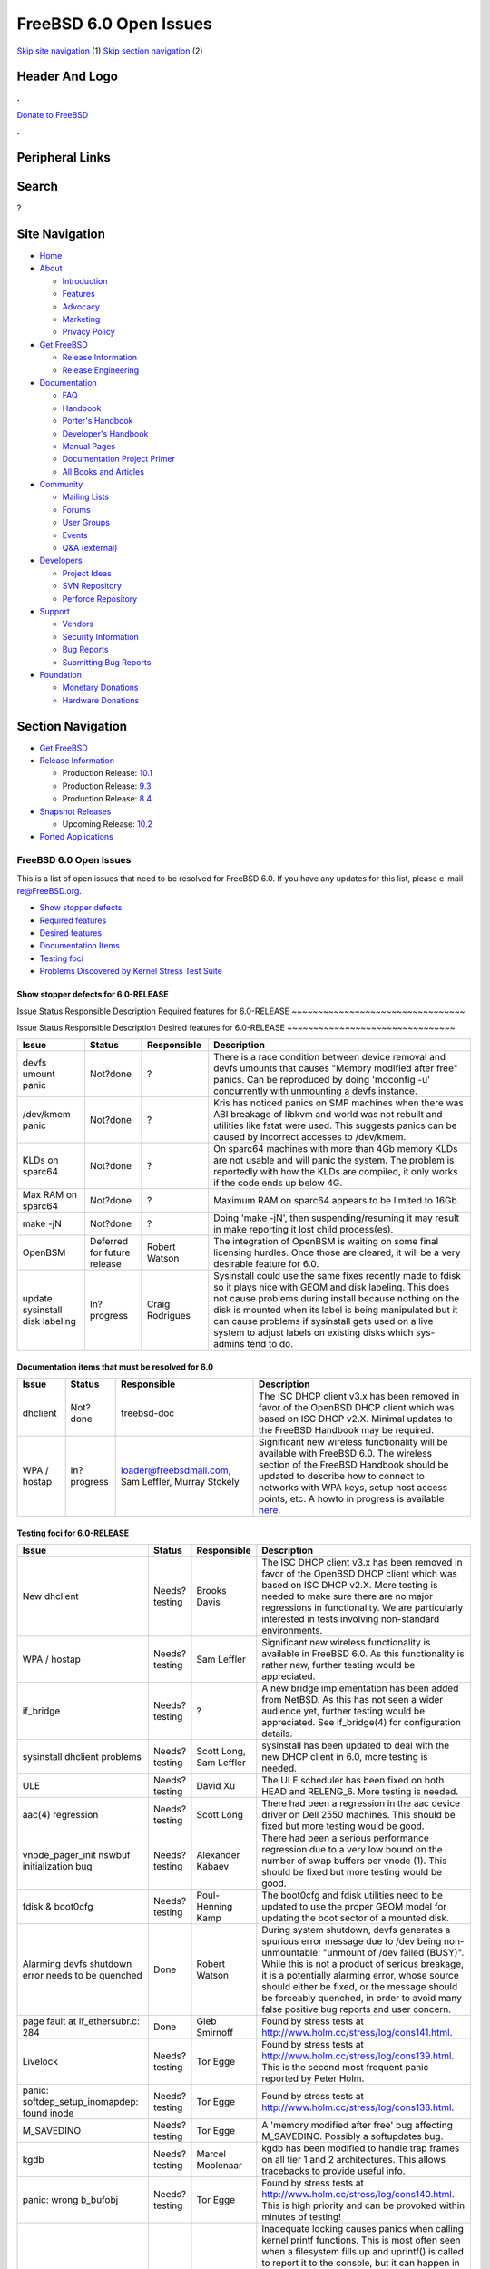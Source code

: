=======================
FreeBSD 6.0 Open Issues
=======================

.. raw:: html

   <div id="containerwrap">

.. raw:: html

   <div id="container">

`Skip site navigation <#content>`__ (1) `Skip section
navigation <#contentwrap>`__ (2)

.. raw:: html

   <div id="headercontainer">

.. raw:: html

   <div id="header">

Header And Logo
---------------

.. raw:: html

   <div id="headerlogoleft">

|FreeBSD|

.. raw:: html

   </div>

.. raw:: html

   <div id="headerlogoright">

.. raw:: html

   <div class="frontdonateroundbox">

.. raw:: html

   <div class="frontdonatetop">

.. raw:: html

   <div>

**.**

.. raw:: html

   </div>

.. raw:: html

   </div>

.. raw:: html

   <div class="frontdonatecontent">

`Donate to FreeBSD <https://www.FreeBSDFoundation.org/donate/>`__

.. raw:: html

   </div>

.. raw:: html

   <div class="frontdonatebot">

.. raw:: html

   <div>

**.**

.. raw:: html

   </div>

.. raw:: html

   </div>

.. raw:: html

   </div>

Peripheral Links
----------------

.. raw:: html

   <div id="searchnav">

.. raw:: html

   </div>

.. raw:: html

   <div id="search">

Search
------

?

.. raw:: html

   </div>

.. raw:: html

   </div>

.. raw:: html

   </div>

Site Navigation
---------------

.. raw:: html

   <div id="menu">

-  `Home <../../>`__

-  `About <../../about.html>`__

   -  `Introduction <../../projects/newbies.html>`__
   -  `Features <../../features.html>`__
   -  `Advocacy <../../advocacy/>`__
   -  `Marketing <../../marketing/>`__
   -  `Privacy Policy <../../privacy.html>`__

-  `Get FreeBSD <../../where.html>`__

   -  `Release Information <../../releases/>`__
   -  `Release Engineering <../../releng/>`__

-  `Documentation <../../docs.html>`__

   -  `FAQ <../../doc/en_US.ISO8859-1/books/faq/>`__
   -  `Handbook <../../doc/en_US.ISO8859-1/books/handbook/>`__
   -  `Porter's
      Handbook <../../doc/en_US.ISO8859-1/books/porters-handbook>`__
   -  `Developer's
      Handbook <../../doc/en_US.ISO8859-1/books/developers-handbook>`__
   -  `Manual Pages <//www.FreeBSD.org/cgi/man.cgi>`__
   -  `Documentation Project
      Primer <../../doc/en_US.ISO8859-1/books/fdp-primer>`__
   -  `All Books and Articles <../../docs/books.html>`__

-  `Community <../../community.html>`__

   -  `Mailing Lists <../../community/mailinglists.html>`__
   -  `Forums <https://forums.FreeBSD.org>`__
   -  `User Groups <../../usergroups.html>`__
   -  `Events <../../events/events.html>`__
   -  `Q&A
      (external) <http://serverfault.com/questions/tagged/freebsd>`__

-  `Developers <../../projects/index.html>`__

   -  `Project Ideas <https://wiki.FreeBSD.org/IdeasPage>`__
   -  `SVN Repository <https://svnweb.FreeBSD.org>`__
   -  `Perforce Repository <http://p4web.FreeBSD.org>`__

-  `Support <../../support.html>`__

   -  `Vendors <../../commercial/commercial.html>`__
   -  `Security Information <../../security/>`__
   -  `Bug Reports <https://bugs.FreeBSD.org/search/>`__
   -  `Submitting Bug Reports <https://www.FreeBSD.org/support.html>`__

-  `Foundation <https://www.freebsdfoundation.org/>`__

   -  `Monetary Donations <https://www.freebsdfoundation.org/donate/>`__
   -  `Hardware Donations <../../donations/>`__

.. raw:: html

   </div>

.. raw:: html

   </div>

.. raw:: html

   <div id="content">

.. raw:: html

   <div id="sidewrap">

.. raw:: html

   <div id="sidenav">

Section Navigation
------------------

-  `Get FreeBSD <../../where.html>`__
-  `Release Information <../../releases/>`__

   -  Production Release:
      `10.1 <../../releases/10.1R/announce.html>`__
   -  Production Release:
      `9.3 <../../releases/9.3R/announce.html>`__
   -  Production Release:
      `8.4 <../../releases/8.4R/announce.html>`__

-  `Snapshot Releases <../../snapshots/>`__

   -  Upcoming Release:
      `10.2 <../../releases/10.2R/schedule.html>`__

-  `Ported Applications <../../ports/>`__

.. raw:: html

   </div>

.. raw:: html

   </div>

.. raw:: html

   <div id="contentwrap">

FreeBSD 6.0 Open Issues
=======================

This is a list of open issues that need to be resolved for FreeBSD 6.0.
If you have any updates for this list, please e-mail re@FreeBSD.org.

-  `Show stopper defects <#showstopper>`__
-  `Required features <#required>`__
-  `Desired features <#desired>`__
-  `Documentation Items <#docs>`__
-  `Testing foci <#testing>`__
-  `Problems Discovered by Kernel Stress Test Suite <#stresstest>`__

Show stopper defects for 6.0-RELEASE
~~~~~~~~~~~~~~~~~~~~~~~~~~~~~~~~~~~~

Issue
Status
Responsible
Description
Required features for 6.0-RELEASE
~~~~~~~~~~~~~~~~~~~~~~~~~~~~~~~~~

Issue
Status
Responsible
Description
Desired features for 6.0-RELEASE
~~~~~~~~~~~~~~~~~~~~~~~~~~~~~~~~

+-----------------------------------+-------------------------------+-------------------+----------------------------------------------------------------------------------------------------------------------------------------------------------------------------------------------------------------------------------------------------------------------------------------------------------------------------------------------------------------------+
| Issue                             | Status                        | Responsible       | Description                                                                                                                                                                                                                                                                                                                                                          |
+===================================+===============================+===================+======================================================================================================================================================================================================================================================================================================================================================================+
| devfs umount panic                | Not?done                      | ?                 | There is a race condition between device removal and devfs umounts that causes "Memory modified after free" panics. Can be reproduced by doing 'mdconfig -u' concurrently with unmounting a devfs instance.                                                                                                                                                          |
+-----------------------------------+-------------------------------+-------------------+----------------------------------------------------------------------------------------------------------------------------------------------------------------------------------------------------------------------------------------------------------------------------------------------------------------------------------------------------------------------+
| /dev/kmem panic                   | Not?done                      | ?                 | Kris has noticed panics on SMP machines when there was ABI breakage of libkvm and world was not rebuilt and utilities like fstat were used. This suggests panics can be caused by incorrect accesses to /dev/kmem.                                                                                                                                                   |
+-----------------------------------+-------------------------------+-------------------+----------------------------------------------------------------------------------------------------------------------------------------------------------------------------------------------------------------------------------------------------------------------------------------------------------------------------------------------------------------------+
| KLDs on sparc64                   | Not?done                      | ?                 | On sparc64 machines with more than 4Gb memory KLDs are not usable and will panic the system. The problem is reportedly with how the KLDs are compiled, it only works if the code ends up below 4G.                                                                                                                                                                   |
+-----------------------------------+-------------------------------+-------------------+----------------------------------------------------------------------------------------------------------------------------------------------------------------------------------------------------------------------------------------------------------------------------------------------------------------------------------------------------------------------+
| Max RAM on sparc64                | Not?done                      | ?                 | Maximum RAM on sparc64 appears to be limited to 16Gb.                                                                                                                                                                                                                                                                                                                |
+-----------------------------------+-------------------------------+-------------------+----------------------------------------------------------------------------------------------------------------------------------------------------------------------------------------------------------------------------------------------------------------------------------------------------------------------------------------------------------------------+
| make -jN                          | Not?done                      | ?                 | Doing 'make -jN', then suspending/resuming it may result in make reporting it lost child process(es).                                                                                                                                                                                                                                                                |
+-----------------------------------+-------------------------------+-------------------+----------------------------------------------------------------------------------------------------------------------------------------------------------------------------------------------------------------------------------------------------------------------------------------------------------------------------------------------------------------------+
| OpenBSM                           | Deferred for future release   | Robert Watson     | The integration of OpenBSM is waiting on some final licensing hurdles. Once those are cleared, it will be a very desirable feature for 6.0.                                                                                                                                                                                                                          |
+-----------------------------------+-------------------------------+-------------------+----------------------------------------------------------------------------------------------------------------------------------------------------------------------------------------------------------------------------------------------------------------------------------------------------------------------------------------------------------------------+
| update sysinstall disk labeling   | In?progress                   | Craig Rodrigues   | Sysinstall could use the same fixes recently made to fdisk so it plays nice with GEOM and disk labeling. This does not cause problems during install because nothing on the disk is mounted when its label is being manipulated but it can cause problems if sysinstall gets used on a live system to adjust labels on existing disks which sys-admins tend to do.   |
+-----------------------------------+-------------------------------+-------------------+----------------------------------------------------------------------------------------------------------------------------------------------------------------------------------------------------------------------------------------------------------------------------------------------------------------------------------------------------------------------+

Documentation items that must be resolved for 6.0
~~~~~~~~~~~~~~~~~~~~~~~~~~~~~~~~~~~~~~~~~~~~~~~~~

+----------------+---------------+-------------------------------------------------------+-----------------------------------------------------------------------------------------------------------------------------------------------------------------------------------------------------------------------------------------------------------------------------------------------------------------------------------------------------------------+
| Issue          | Status        | Responsible                                           | Description                                                                                                                                                                                                                                                                                                                                                     |
+================+===============+=======================================================+=================================================================================================================================================================================================================================================================================================================================================================+
| dhclient       | Not?done      | freebsd-doc                                           | The ISC DHCP client v3.x has been removed in favor of the OpenBSD DHCP client which was based on ISC DHCP v2.X. Minimal updates to the FreeBSD Handbook may be required.                                                                                                                                                                                        |
+----------------+---------------+-------------------------------------------------------+-----------------------------------------------------------------------------------------------------------------------------------------------------------------------------------------------------------------------------------------------------------------------------------------------------------------------------------------------------------------+
| WPA / hostap   | In?progress   | loader@freebsdmall.com, Sam Leffler, Murray Stokely   | Significant new wireless functionality will be available with FreeBSD 6.0. The wireless section of the FreeBSD Handbook should be updated to describe how to connect to networks with WPA keys, setup host access points, etc. A howto in progress is available `here <http://www.freebsdmall.com/~loader/en_US.ISO8859-1/articles/wireless/article.html>`__.   |
+----------------+---------------+-------------------------------------------------------+-----------------------------------------------------------------------------------------------------------------------------------------------------------------------------------------------------------------------------------------------------------------------------------------------------------------------------------------------------------------+

Testing foci for 6.0-RELEASE
~~~~~~~~~~~~~~~~~~~~~~~~~~~~

+-----------------------------------------------------------+-----------------+-------------------------------+----------------------------------------------------------------------------------------------------------------------------------------------------------------------------------------------------------------------------------------------------------------------------------------------------------------------------------------------------------------------------------------------------------------------------------------------------------------------------------------------------------------------------------------------------------------------------------------------------------------------------------------------------------------------------------------------------------------------------------------+
| Issue                                                     | Status          | Responsible                   | Description                                                                                                                                                                                                                                                                                                                                                                                                                                                                                                                                                                                                                                                                                                                            |
+===========================================================+=================+===============================+========================================================================================================================================================================================================================================================================================================================================================================================================================================================================================================================================================================================================================================================================================================================================+
| New dhclient                                              | Needs?testing   | Brooks Davis                  | The ISC DHCP client v3.x has been removed in favor of the OpenBSD DHCP client which was based on ISC DHCP v2.X. More testing is needed to make sure there are no major regressions in functionality. We are particularly interested in tests involving non-standard environments.                                                                                                                                                                                                                                                                                                                                                                                                                                                      |
+-----------------------------------------------------------+-----------------+-------------------------------+----------------------------------------------------------------------------------------------------------------------------------------------------------------------------------------------------------------------------------------------------------------------------------------------------------------------------------------------------------------------------------------------------------------------------------------------------------------------------------------------------------------------------------------------------------------------------------------------------------------------------------------------------------------------------------------------------------------------------------------+
| WPA / hostap                                              | Needs?testing   | Sam Leffler                   | Significant new wireless functionality is available in FreeBSD 6.0. As this functionality is rather new, further testing would be appreciated.                                                                                                                                                                                                                                                                                                                                                                                                                                                                                                                                                                                         |
+-----------------------------------------------------------+-----------------+-------------------------------+----------------------------------------------------------------------------------------------------------------------------------------------------------------------------------------------------------------------------------------------------------------------------------------------------------------------------------------------------------------------------------------------------------------------------------------------------------------------------------------------------------------------------------------------------------------------------------------------------------------------------------------------------------------------------------------------------------------------------------------+
| if\_bridge                                                | Needs?testing   | ?                             | A new bridge implementation has been added from NetBSD. As this has not seen a wider audience yet, further testing would be appreciated. See if\_bridge(4) for configuration details.                                                                                                                                                                                                                                                                                                                                                                                                                                                                                                                                                  |
+-----------------------------------------------------------+-----------------+-------------------------------+----------------------------------------------------------------------------------------------------------------------------------------------------------------------------------------------------------------------------------------------------------------------------------------------------------------------------------------------------------------------------------------------------------------------------------------------------------------------------------------------------------------------------------------------------------------------------------------------------------------------------------------------------------------------------------------------------------------------------------------+
| sysinstall dhclient problems                              | Needs?testing   | Scott Long, Sam Leffler       | sysinstall has been updated to deal with the new DHCP client in 6.0, more testing is needed.                                                                                                                                                                                                                                                                                                                                                                                                                                                                                                                                                                                                                                           |
+-----------------------------------------------------------+-----------------+-------------------------------+----------------------------------------------------------------------------------------------------------------------------------------------------------------------------------------------------------------------------------------------------------------------------------------------------------------------------------------------------------------------------------------------------------------------------------------------------------------------------------------------------------------------------------------------------------------------------------------------------------------------------------------------------------------------------------------------------------------------------------------+
| ULE                                                       | Needs?testing   | David Xu                      | The ULE scheduler has been fixed on both HEAD and RELENG\_6. More testing is needed.                                                                                                                                                                                                                                                                                                                                                                                                                                                                                                                                                                                                                                                   |
+-----------------------------------------------------------+-----------------+-------------------------------+----------------------------------------------------------------------------------------------------------------------------------------------------------------------------------------------------------------------------------------------------------------------------------------------------------------------------------------------------------------------------------------------------------------------------------------------------------------------------------------------------------------------------------------------------------------------------------------------------------------------------------------------------------------------------------------------------------------------------------------+
| aac(4) regression                                         | Needs?testing   | Scott Long                    | There had been a regression in the aac device driver on Dell 2550 machines. This should be fixed but more testing would be good.                                                                                                                                                                                                                                                                                                                                                                                                                                                                                                                                                                                                       |
+-----------------------------------------------------------+-----------------+-------------------------------+----------------------------------------------------------------------------------------------------------------------------------------------------------------------------------------------------------------------------------------------------------------------------------------------------------------------------------------------------------------------------------------------------------------------------------------------------------------------------------------------------------------------------------------------------------------------------------------------------------------------------------------------------------------------------------------------------------------------------------------+
| vnode\_pager\_init nswbuf initialization bug              | Needs?testing   | Alexander Kabaev              | There had been a serious performance regression due to a very low bound on the number of swap buffers per vnode (1). This should be fixed but more testing would be good.                                                                                                                                                                                                                                                                                                                                                                                                                                                                                                                                                              |
+-----------------------------------------------------------+-----------------+-------------------------------+----------------------------------------------------------------------------------------------------------------------------------------------------------------------------------------------------------------------------------------------------------------------------------------------------------------------------------------------------------------------------------------------------------------------------------------------------------------------------------------------------------------------------------------------------------------------------------------------------------------------------------------------------------------------------------------------------------------------------------------+
| fdisk & boot0cfg                                          | Needs?testing   | Poul-Henning Kamp             | The boot0cfg and fdisk utilities need to be updated to use the proper GEOM model for updating the boot sector of a mounted disk.                                                                                                                                                                                                                                                                                                                                                                                                                                                                                                                                                                                                       |
+-----------------------------------------------------------+-----------------+-------------------------------+----------------------------------------------------------------------------------------------------------------------------------------------------------------------------------------------------------------------------------------------------------------------------------------------------------------------------------------------------------------------------------------------------------------------------------------------------------------------------------------------------------------------------------------------------------------------------------------------------------------------------------------------------------------------------------------------------------------------------------------+
| Alarming devfs shutdown error needs to be quenched        | Done            | Robert Watson                 | During system shutdown, devfs generates a spurious error message due to /dev being non-unmountable: "unmount of /dev failed (BUSY)". While this is not a product of serious breakage, it is a potentially alarming error, whose source should either be fixed, or the message should be forceably quenched, in order to avoid many false positive bug reports and user concern.                                                                                                                                                                                                                                                                                                                                                        |
+-----------------------------------------------------------+-----------------+-------------------------------+----------------------------------------------------------------------------------------------------------------------------------------------------------------------------------------------------------------------------------------------------------------------------------------------------------------------------------------------------------------------------------------------------------------------------------------------------------------------------------------------------------------------------------------------------------------------------------------------------------------------------------------------------------------------------------------------------------------------------------------+
| page fault at if\_ethersubr.c: 284                        | Done            | Gleb Smirnoff                 | Found by stress tests at http://www.holm.cc/stress/log/cons141.html.                                                                                                                                                                                                                                                                                                                                                                                                                                                                                                                                                                                                                                                                   |
+-----------------------------------------------------------+-----------------+-------------------------------+----------------------------------------------------------------------------------------------------------------------------------------------------------------------------------------------------------------------------------------------------------------------------------------------------------------------------------------------------------------------------------------------------------------------------------------------------------------------------------------------------------------------------------------------------------------------------------------------------------------------------------------------------------------------------------------------------------------------------------------+
| Livelock                                                  | Needs?testing   | Tor Egge                      | Found by stress tests at http://www.holm.cc/stress/log/cons139.html. This is the second most frequent panic reported by Peter Holm.                                                                                                                                                                                                                                                                                                                                                                                                                                                                                                                                                                                                    |
+-----------------------------------------------------------+-----------------+-------------------------------+----------------------------------------------------------------------------------------------------------------------------------------------------------------------------------------------------------------------------------------------------------------------------------------------------------------------------------------------------------------------------------------------------------------------------------------------------------------------------------------------------------------------------------------------------------------------------------------------------------------------------------------------------------------------------------------------------------------------------------------+
| panic: softdep\_setup\_inomapdep: found inode             | Needs?testing   | Tor Egge                      | Found by stress tests at http://www.holm.cc/stress/log/cons138.html.                                                                                                                                                                                                                                                                                                                                                                                                                                                                                                                                                                                                                                                                   |
+-----------------------------------------------------------+-----------------+-------------------------------+----------------------------------------------------------------------------------------------------------------------------------------------------------------------------------------------------------------------------------------------------------------------------------------------------------------------------------------------------------------------------------------------------------------------------------------------------------------------------------------------------------------------------------------------------------------------------------------------------------------------------------------------------------------------------------------------------------------------------------------+
| M\_SAVEDINO                                               | Needs?testing   | Tor Egge                      | A 'memory modified after free' bug affecting M\_SAVEDINO. Possibly a softupdates bug.                                                                                                                                                                                                                                                                                                                                                                                                                                                                                                                                                                                                                                                  |
+-----------------------------------------------------------+-----------------+-------------------------------+----------------------------------------------------------------------------------------------------------------------------------------------------------------------------------------------------------------------------------------------------------------------------------------------------------------------------------------------------------------------------------------------------------------------------------------------------------------------------------------------------------------------------------------------------------------------------------------------------------------------------------------------------------------------------------------------------------------------------------------+
| kgdb                                                      | Needs?testing   | Marcel Moolenaar              | kgdb has been modified to handle trap frames on all tier 1 and 2 architectures. This allows tracebacks to provide useful info.                                                                                                                                                                                                                                                                                                                                                                                                                                                                                                                                                                                                         |
+-----------------------------------------------------------+-----------------+-------------------------------+----------------------------------------------------------------------------------------------------------------------------------------------------------------------------------------------------------------------------------------------------------------------------------------------------------------------------------------------------------------------------------------------------------------------------------------------------------------------------------------------------------------------------------------------------------------------------------------------------------------------------------------------------------------------------------------------------------------------------------------+
| panic: wrong b\_bufobj                                    | Needs?testing   | Tor Egge                      | Found by stress tests at http://www.holm.cc/stress/log/cons140.html. This is high priority and can be provoked within minutes of testing!                                                                                                                                                                                                                                                                                                                                                                                                                                                                                                                                                                                              |
+-----------------------------------------------------------+-----------------+-------------------------------+----------------------------------------------------------------------------------------------------------------------------------------------------------------------------------------------------------------------------------------------------------------------------------------------------------------------------------------------------------------------------------------------------------------------------------------------------------------------------------------------------------------------------------------------------------------------------------------------------------------------------------------------------------------------------------------------------------------------------------------+
| Panic when filesystem fills                               | Done            | Robert Watson                 | Inadequate locking causes panics when calling kernel printf functions. This is most often seen when a filesystem fills up and uprintf() is called to report it to the console, but it can happen in many other places also. Properly locking the upper and lower parts of the tty subsystem likely cannot happen for 6.0, but temporary fixes must be developed and committed. A patch has now been committed that is believed to fix this problem by acquiring Giant in uprintf() and tprintf(), as well as a regression test. This work-around has now been merged to RELENG\_6 and is ready for wide-spread testing.                                                                                                                |
+-----------------------------------------------------------+-----------------+-------------------------------+----------------------------------------------------------------------------------------------------------------------------------------------------------------------------------------------------------------------------------------------------------------------------------------------------------------------------------------------------------------------------------------------------------------------------------------------------------------------------------------------------------------------------------------------------------------------------------------------------------------------------------------------------------------------------------------------------------------------------------------+
| panic on multicast socket close after interface removal   | Done            | Robert Watson                 | Due to the addition of multicast locking, a long-present memory corruption bug now generates an immediate panic if an interface is removed while a multicast group is in use on the interface. This can manifest if running routed and using vlans. A regression test has now been committed as msocket\_ifnet\_remove. A short-term fix will be to GC references to the interface in the IPv4/IPv6 multicast socket options hung off of the inpcb; a long term solution will require determining the correct application semantics for interface removal as relates to multicast sockets. This problem is described in detail in PR kern/77665. A fix has now been committed to 7-CURRENT in the CVS HEAD, and merged to RELENG\_6.   |
+-----------------------------------------------------------+-----------------+-------------------------------+----------------------------------------------------------------------------------------------------------------------------------------------------------------------------------------------------------------------------------------------------------------------------------------------------------------------------------------------------------------------------------------------------------------------------------------------------------------------------------------------------------------------------------------------------------------------------------------------------------------------------------------------------------------------------------------------------------------------------------------+
| panic: handle\_written\_inodeblock: live inodedep         | Needs?testing   | Don “Truck” Lewis, Tor Egge   | Found by stress tests at http://www.holm.cc/stress/log/cons142.html.                                                                                                                                                                                                                                                                                                                                                                                                                                                                                                                                                                                                                                                                   |
+-----------------------------------------------------------+-----------------+-------------------------------+----------------------------------------------------------------------------------------------------------------------------------------------------------------------------------------------------------------------------------------------------------------------------------------------------------------------------------------------------------------------------------------------------------------------------------------------------------------------------------------------------------------------------------------------------------------------------------------------------------------------------------------------------------------------------------------------------------------------------------------+
| "snaplk" livelock                                         | Needs?testing   | Don “Truck” Lewis             | Found by stress tests at http://www.holm.cc/stress/log/cons143.html.                                                                                                                                                                                                                                                                                                                                                                                                                                                                                                                                                                                                                                                                   |
+-----------------------------------------------------------+-----------------+-------------------------------+----------------------------------------------------------------------------------------------------------------------------------------------------------------------------------------------------------------------------------------------------------------------------------------------------------------------------------------------------------------------------------------------------------------------------------------------------------------------------------------------------------------------------------------------------------------------------------------------------------------------------------------------------------------------------------------------------------------------------------------+
| fpudna: fpcurthread == curthread 1 times                  | Needs?testing   | Stephan Uphoff                | This warning is appearing sporadically on a dual AMD64 system. It appears to be warning against a legitimate problem, and thus should be investigated and fixed.                                                                                                                                                                                                                                                                                                                                                                                                                                                                                                                                                                       |
+-----------------------------------------------------------+-----------------+-------------------------------+----------------------------------------------------------------------------------------------------------------------------------------------------------------------------------------------------------------------------------------------------------------------------------------------------------------------------------------------------------------------------------------------------------------------------------------------------------------------------------------------------------------------------------------------------------------------------------------------------------------------------------------------------------------------------------------------------------------------------------------+
| race condition in POSIX named fifos                       | Done            | Robert Watson                 | There have been multiple reports of panics when running with make -j on SMP systems, which appear to be associated with a race condition in the POSIX named fifo support. A number of regression tests have been written to confirm that any fix does not break fifos, and a number of other unrelated bugs were fixed in the process. The cause of the symptoms has been identified, and a workaround has been committed to 7-CURRENT for testing; it has been merged to RELENG\_6 for testing.                                                                                                                                                                                                                                       |
+-----------------------------------------------------------+-----------------+-------------------------------+----------------------------------------------------------------------------------------------------------------------------------------------------------------------------------------------------------------------------------------------------------------------------------------------------------------------------------------------------------------------------------------------------------------------------------------------------------------------------------------------------------------------------------------------------------------------------------------------------------------------------------------------------------------------------------------------------------------------------------------+
| UFS\_EXTATTR\_AUTOSTART                                   | Done            | Robert Watson                 | Changes in VFS locking as part of the SMPng work have resulted in a new panic during the auto-starting of UFS1 extended attributes. A patch to fix this has been committed (ufs\_extattr.c:1.82), and now requires further testing before it is merged to RELENG\_6 and RELENG\_6\_0.                                                                                                                                                                                                                                                                                                                                                                                                                                                  |
+-----------------------------------------------------------+-----------------+-------------------------------+----------------------------------------------------------------------------------------------------------------------------------------------------------------------------------------------------------------------------------------------------------------------------------------------------------------------------------------------------------------------------------------------------------------------------------------------------------------------------------------------------------------------------------------------------------------------------------------------------------------------------------------------------------------------------------------------------------------------------------------+

Stress Test Panics
~~~~~~~~~~~~~~~~~~

The system is continuously being subjected to Peter Holm's `Kernel
Stress Test Suite <http://www.holm.cc/stress/>`__. The following issues
have recently been discovered from this test suite.

Currently none reported.

.. raw:: html

   </div>

.. raw:: html

   </div>

.. raw:: html

   <div id="footer">

`Site Map <../../search/index-site.html>`__ \| `Legal
Notices <../../copyright/>`__ \| ? 1995–2015 The FreeBSD Project. All
rights reserved.

.. raw:: html

   </div>

.. raw:: html

   </div>

.. raw:: html

   </div>

.. |FreeBSD| image:: ../../layout/images/logo-red.png
   :target: ../..
